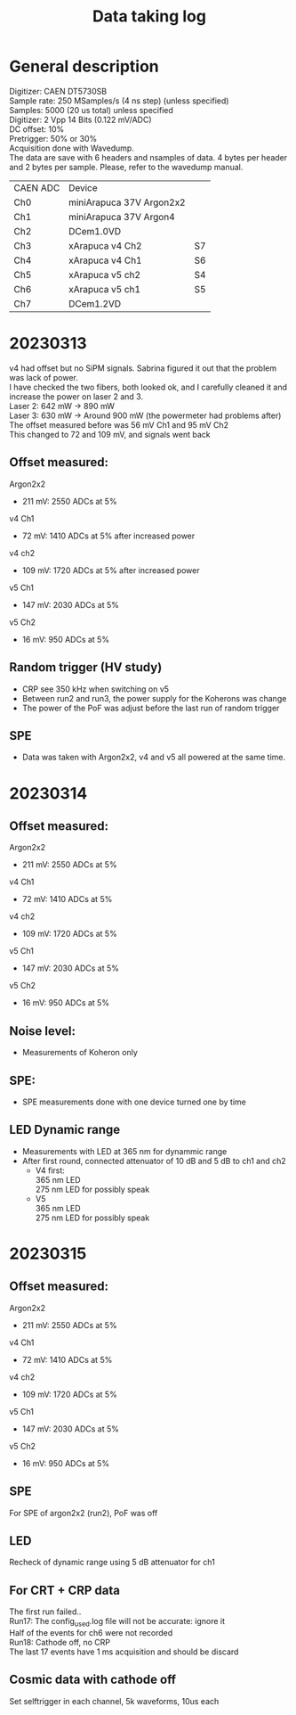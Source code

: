 :PROPERTIES:
:TOC:      :include all :depth 3 :force (depth) :ignore (nothing) :local (nothing)
:END:

#+title: Data taking log

* General description

Digitizer: CAEN DT5730SB \\
Sample rate: 250 MSamples/s (4 ns step) (unless specified) \\
Samples: 5000 (20 us total) unless specified \\
Digitizer: 2 Vpp 14 Bits (0.122 mV/ADC) \\
DC offset: 10% \\
Pretrigger: 50% or 30% \\
Acquisition done with Wavedump. \\
The data are save with 6 headers and nsamples of data. 4 bytes per header and 2 bytes per sample. Please, refer to the wavedump manual. \\


| CAEN ADC | Device                   |    |
| Ch0      | miniArapuca 37V Argon2x2 |    |
| Ch1      | miniArapuca 37V Argon4   |    |
| Ch2      | DCem1.0VD                |    |
| Ch3      | xArapuca v4 Ch2          | S7 |
| Ch4      | xArapuca v4 Ch1          | S6 |
| Ch5      | xArapuca v5 ch2          | S4 |
| Ch6      | xArapuca v5 ch1          | S5 |
| Ch7      | DCem1.2VD                |    |


* 20230313

v4 had offset but no SiPM signals. Sabrina figured it out that the problem was lack of power. \\
I have checked the two fibers, both looked ok, and I carefully cleaned it and increase the power on laser 2 and 3.\\
Laser 2: 642 mW -> 890 mW\\
Laser 3: 630 mW -> Around 900 mW (the powermeter had problems after)\\
The offset measured before was 56 mV Ch1 and 95 mV Ch2\\
This changed to 72 and 109 mV, and signals went back\\

** Offset measured:
Argon2x2
- 211 mV: 2550 ADCs at 5%
v4 Ch1
- 72 mV: 1410 ADCs at 5% after increased power
v4 ch2
- 109 mV: 1720 ADCs at 5% after increased power
v5 Ch1
- 147 mV: 2030 ADCs at 5%
v5 Ch2
- 16 mV: 950 ADCs at 5%

** Random trigger (HV study)
- CRP see 350 kHz when switching on v5
- Between run2 and run3, the power supply for the Koherons was change
- The power of the PoF was adjust before the last run of random trigger
** SPE
- Data was taken with Argon2x2, v4 and v5 all powered at the same time.
* 20230314

** Offset measured:
Argon2x2
- 211 mV: 2550 ADCs at 5%
v4 Ch1
- 72 mV: 1410 ADCs at 5%
v4 ch2
- 109 mV: 1720 ADCs at 5%
v5 Ch1
- 147 mV: 2030 ADCs at 5%
v5 Ch2
- 16 mV: 950 ADCs at 5%

** Noise level:
- Measurements of Koheron only
** SPE:
- SPE measurements done with one device turned one by time
** LED Dynamic range
- Measurements with LED at 365 nm for dynammic range
- After first round, connected attenuator of 10 dB and 5 dB to ch1 and ch2
  - V4 first:\\
    365 nm LED\\
    275 nm LED for possibly speak
  - V5\\
    365 nm LED\\
    275 nm LED for possibly speak

* 20230315

** Offset measured:
Argon2x2
- 211 mV: 2550 ADCs at 5%
v4 Ch1
- 72 mV: 1410 ADCs at 5%
v4 ch2
- 109 mV: 1720 ADCs at 5%
v5 Ch1
- 147 mV: 2030 ADCs at 5%
v5 Ch2
- 16 mV: 950 ADCs at 5%



** SPE
For SPE of argon2x2 (run2), PoF was off
** LED
Recheck of dynamic range using 5 dB attenuator for ch1

** For CRT + CRP data
The first run failed..\\
Run17: The config_used.log file will not be accurate: ignore it \\
       Half of the events for ch6 were not recorded\\
Run18: Cathode off, no CRP\\
       The last 17 events have 1 ms acquisition and should be discard

** Cosmic data with cathode off
Set selftrigger in each channel, 5k waveforms, 10us each
